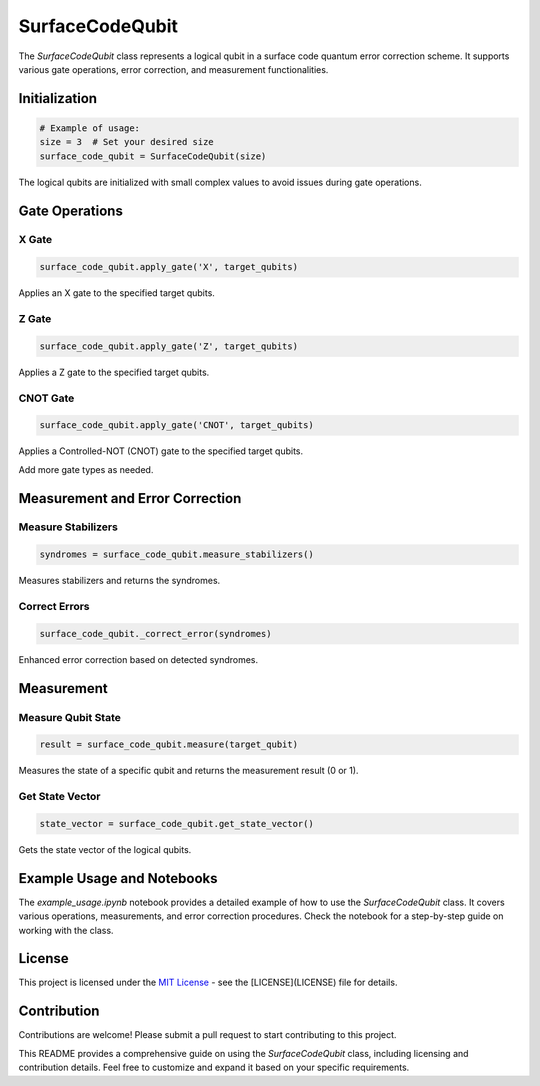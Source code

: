 SurfaceCodeQubit
================

The `SurfaceCodeQubit` class represents a logical qubit in a surface code quantum error correction scheme. It supports various gate operations, error correction, and measurement functionalities.

Initialization
--------------

.. code-block:: python

    # Example of usage:
    size = 3  # Set your desired size
    surface_code_qubit = SurfaceCodeQubit(size)

The logical qubits are initialized with small complex values to avoid issues during gate operations.

Gate Operations
---------------

X Gate
^^^^^^

.. code-block:: python

    surface_code_qubit.apply_gate('X', target_qubits)

Applies an X gate to the specified target qubits.

Z Gate
^^^^^^

.. code-block:: python

    surface_code_qubit.apply_gate('Z', target_qubits)

Applies a Z gate to the specified target qubits.

CNOT Gate
^^^^^^^^^

.. code-block:: python

    surface_code_qubit.apply_gate('CNOT', target_qubits)

Applies a Controlled-NOT (CNOT) gate to the specified target qubits.

Add more gate types as needed.

Measurement and Error Correction
---------------------------------

Measure Stabilizers
^^^^^^^^^^^^^^^^^^^

.. code-block:: python

    syndromes = surface_code_qubit.measure_stabilizers()

Measures stabilizers and returns the syndromes.

Correct Errors
^^^^^^^^^^^^^^

.. code-block:: python

    surface_code_qubit._correct_error(syndromes)

Enhanced error correction based on detected syndromes.

Measurement
------------

Measure Qubit State
^^^^^^^^^^^^^^^^^^

.. code-block:: python

    result = surface_code_qubit.measure(target_qubit)

Measures the state of a specific qubit and returns the measurement result (0 or 1).

Get State Vector
^^^^^^^^^^^^^^^^

.. code-block:: python

    state_vector = surface_code_qubit.get_state_vector()

Gets the state vector of the logical qubits.

Example Usage and Notebooks
---------------------------

The `example_usage.ipynb` notebook provides a detailed example of how to use the `SurfaceCodeQubit` class. It covers various operations, measurements, and error correction procedures. Check the notebook for a step-by-step guide on working with the class.

License
-------

This project is licensed under the `MIT License <https://opensource.org/licenses/MIT>`_ - see the [LICENSE](LICENSE) file for details.

Contribution
------------

Contributions are welcome! Please submit a pull request to start contributing to this project.

This README provides a comprehensive guide on using the `SurfaceCodeQubit` class, including licensing and contribution details. Feel free to customize and expand it based on your specific requirements.
